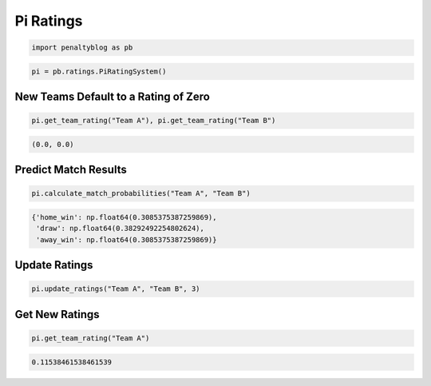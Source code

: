 Pi Ratings
==========

.. code-block:: python

    import penaltyblog as pb

.. code-block:: python

    pi = pb.ratings.PiRatingSystem()

New Teams Default to a Rating of Zero
-------------------------------------

.. code-block:: python

    pi.get_team_rating("Team A"), pi.get_team_rating("Team B")

.. code-block:: none

    (0.0, 0.0)

Predict Match Results
--------------------

.. code-block:: python

    pi.calculate_match_probabilities("Team A", "Team B")

.. code-block:: none

    {'home_win': np.float64(0.3085375387259869),
     'draw': np.float64(0.38292492254802624),
     'away_win': np.float64(0.3085375387259869)}

Update Ratings
--------------

.. code-block:: python

    pi.update_ratings("Team A", "Team B", 3)

Get New Ratings
---------------

.. code-block:: python

    pi.get_team_rating("Team A")

.. code-block:: none

    0.11538461538461539
